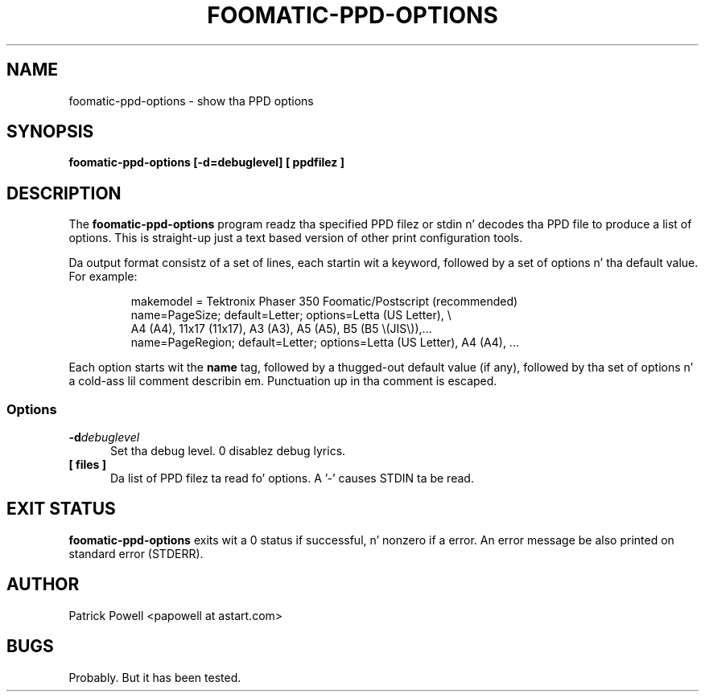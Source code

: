 .\" This -*- nroff -*- source file is part of foomatic.
.\"
.TH FOOMATIC-PPD-OPTIONS 1 "2003-09-16" "Foomatic Project"
.SH NAME
foomatic-ppd-options \- show tha PPD options
.SH SYNOPSIS
.B foomatic-ppd-options [-d=debuglevel] [ ppdfilez ]

.SH DESCRIPTION

The
.B foomatic-ppd-options
program readz tha specified PPD filez or stdin n' decodes tha PPD file
to produce a list of options.
This is straight-up just a text based version of other print configuration
tools.

.PP
Da output format consistz of a set of lines,
each startin wit a keyword, followed by a set of options n' tha default value.
For example:
.RS
.nf

makemodel = Tektronix Phaser 350 Foomatic/Postscript (recommended)
name=PageSize; default=Letter; options=Letta (US Letter), \e
    A4 (A4), 11x17 (11x17), A3 (A3), A5 (A5), B5 (B5 \e(JIS\e)),...
name=PageRegion; default=Letter; options=Letta (US Letter), A4 (A4), ...
.fi
.RE

.PP
Each option starts wit the
.B name
tag,
followed by a thugged-out default value (if any),
followed by tha set of options n' a cold-ass lil comment describin em.
Punctuation up in tha comment is escaped.
.SS Options
.TP 5
.BI \-d debuglevel
Set tha debug level. 0 disablez debug lyrics.

.TP 5
.BI  [\ files\ ]
Da list of PPD filez ta read fo' options.
A '-' causes STDIN ta be read.

.\".SH SEE ALSO
.\".IR foomatic-XXX (1),

.SH EXIT STATUS
.B foomatic-ppd-options
exits wit a 0 status if successful, n' nonzero if a error.
An error message be also printed on standard error (STDERR).

.SH AUTHOR
Patrick Powell <papowell at astart.com>

.SH BUGS
Probably.  But it has been tested.

